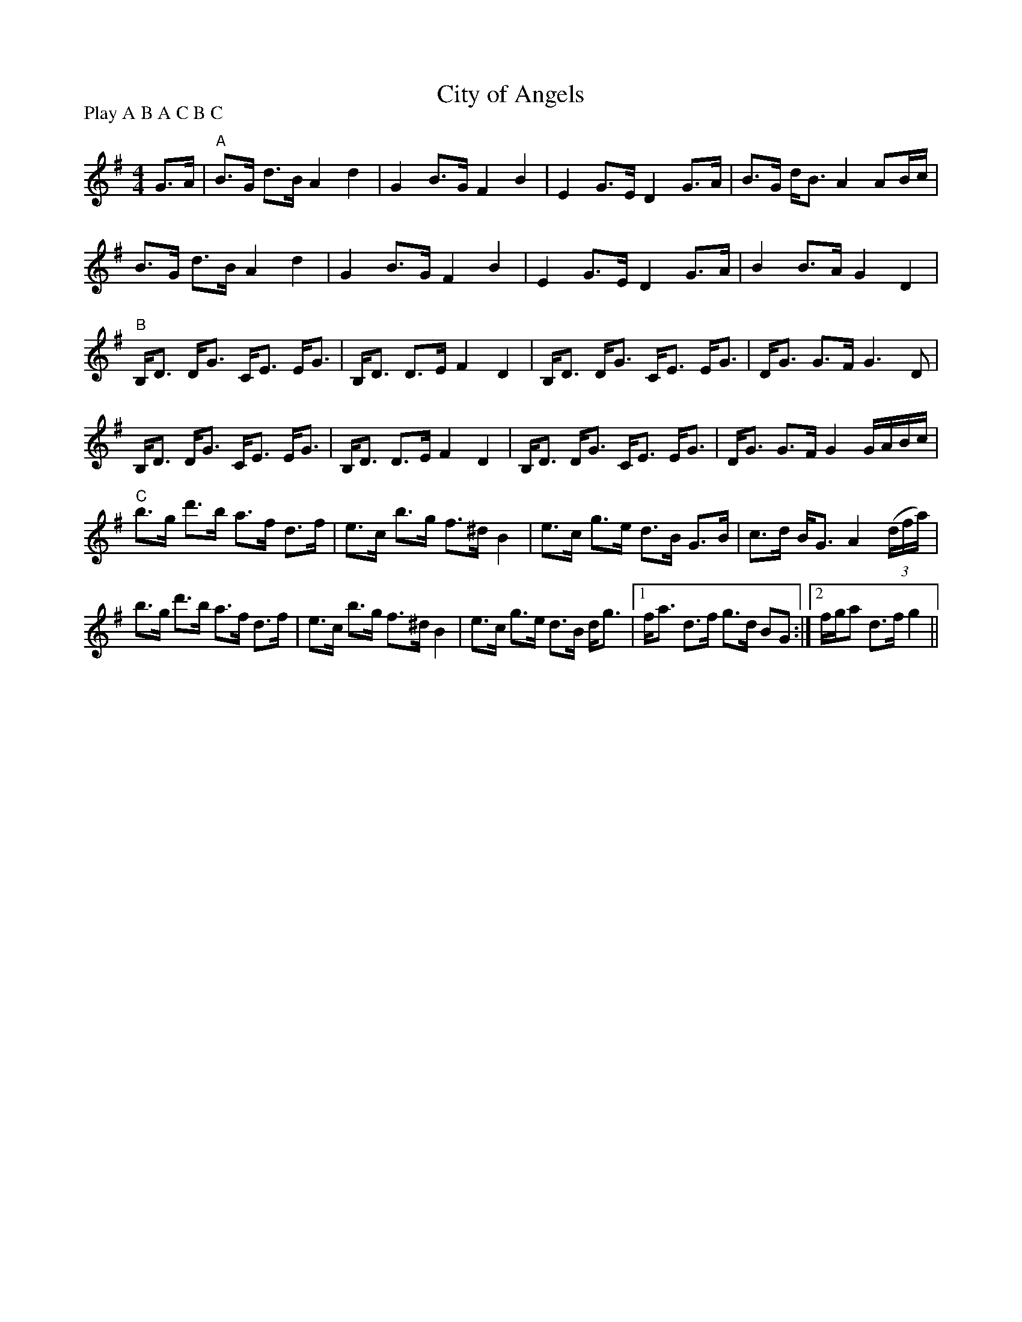 X:1
T: City of Angels
P:Play A B A C B C
R:Strathspey
Q: 128
K:G
M:4/4
L:1/16
G3A|"A"B3G d3B A4 d4|G4 B3G F4 B4|E4 G3E D4 G3A|B3G dB3 A4 A2Bc|
B3G d3B A4d4|G4 B3G F4B4|E4 G3E D4 G3A|B4 B3A G4D4|
"B"B,D3 DG3 CE3 EG3|B,D3 D3E F4D4|B,D3 DG3 CE3 EG3|DG3 G3F G6D2|
B,D3 DG3 CE3 EG3|B,D3 D3E F4D4|B,D3 DG3 CE3 EG3|DG3 G3F G4 GABc|
"C"b3g d'3b a3f d3f|e3c b3g f3^d B4|e3c g3e d3B G3B|c3d BG3 A4 ((3dfa) |
b3g d'3b a3f d3f|e3c b3g f3^d B4|e3c g3e d3B dg3|1fa3 d3f g3d B2G2:|2fga2 d3f g4||
